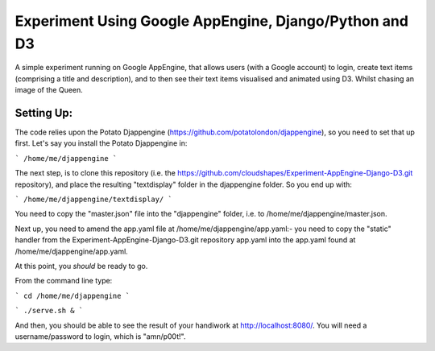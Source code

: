 
Experiment Using Google AppEngine, Django/Python and D3
==========================================================

A simple experiment running on Google AppEngine, that allows users (with a Google account) to login, create text items (comprising a title and description), and to then see their text items visualised and animated using D3. Whilst chasing an image of the Queen.

Setting Up:
----------------

The code relies upon the Potato Djappengine (https://github.com/potatolondon/djappengine), so you need to set that up first. Let's say you install the Potato Djappengine in: 

```
/home/me/djappengine
```

The next step, is to clone this repository (i.e. the https://github.com/cloudshapes/Experiment-AppEngine-Django-D3.git repository), and place the resulting "textdisplay" folder in the djappengine folder. So you end up with: 

```
/home/me/djappengine/textdisplay/
```

You need to copy the "master.json" file into the "djappengine" folder, i.e. to /home/me/djappengine/master.json.


Next up, you need to amend the app.yaml file at /home/me/djappengine/app.yaml:- you need to copy the "static" handler from the Experiment-AppEngine-Django-D3.git repository app.yaml into the app.yaml found at /home/me/djappengine/app.yaml.


At this point, you *should* be ready to go.

From the command line type:

```
cd /home/me/djappengine
```

```
./serve.sh &
```


And then, you should be able to see the result of your handiwork at http://localhost:8080/. 
You will need a username/password to login, which is "amn/p00t!".



















